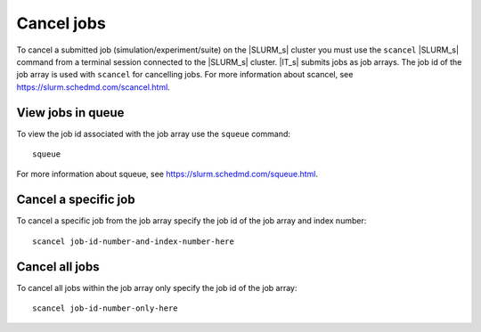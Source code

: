 ===========
Cancel jobs
===========

To cancel a submitted job (simulation/experiment/suite) on the |SLURM_s| cluster you must 
use the ``scancel`` |SLURM_s| command from a terminal session connected to the |SLURM_s| 
cluster. |IT_s| submits jobs as job arrays. The job id of the job array is used with 
``scancel`` for cancelling jobs. For more information about scancel, see 
https://slurm.schedmd.com/scancel.html. 

View jobs in queue
````````````````````
To view the job id associated with the job array use the ``squeue`` command::

    squeue

For more information about squeue, see https://slurm.schedmd.com/squeue.html.

Cancel a specific job
````````````````````````
To cancel a specific job from the job array specify the job id of the job array and index number::

    scancel job-id-number-and-index-number-here

Cancel all jobs
````````````````
To cancel all jobs within the job array only specify the job id of the job array::

    scancel job-id-number-only-here